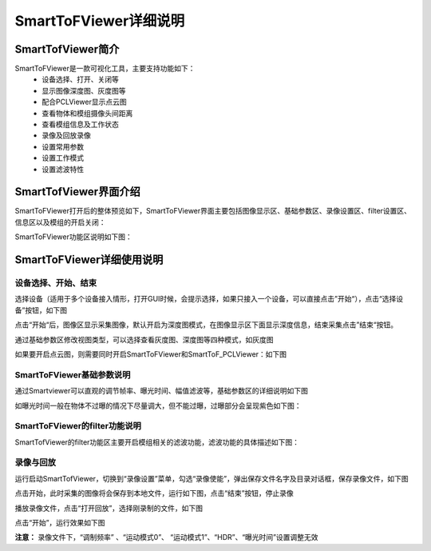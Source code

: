 SmartToFViewer详细说明
+++++++++++++++++++++++

SmartTofViewer简介
=======================

SmartToFViewer是一款可视化工具，主要支持功能如下：
 * 设备选择、打开、关闭等
 * 显示图像深度图、灰度图等
 * 配合PCLViewer显示点云图
 * 查看物体和模组摄像头间距离
 * 查看模组信息及工作状态
 * 录像及回放录像
 * 设置常用参数
 * 设置工作模式
 * 设置滤波特性
 
SmartTofViewer界面介绍
=======================

SmartToFViewer打开后的整体预览如下，SmartToFViewer界面主要包括图像显示区、基础参数区、录像设置区、filter设置区、信息区以及模组的开启关闭：

.. image:: viewerfig/viewer1.jpg

SmartToFViewer功能区说明如下图：

.. image:: viewerfig/功能区说明.jpg

SmartToFViewer详细使用说明
============================

设备选择、开始、结束
-----------------------------------------

选择设备（适用于多个设备接入情形，打开GUI时候，会提示选择，如果只接入一个设备，可以直接点击”开始“），点击“选择设备”按钮，如下图

.. image:: viewerfig/选择设备.jpg

| 点击“开始“后，图像区显示采集图像，默认开启为深度图模式，在图像显示区下面显示深度信息，结束采集点击”结束“按钮。

.. image:: viewerfig/深度图2.jpg

通过基础参数区修改视图类型，可以选择查看灰度图、深度图等四种模式，如灰度图

.. image:: viewerfig/灰度图3.jpg

如果要开启点云图，则需要同时开启SmartToFViewer和SmartToF_PCLViewer：如下图

.. image:: viewerfig/点云图4.jpg

SmartToFViewer基础参数说明
-----------------------------------------

通过Smartviewer可以直观的调节帧率、曝光时间、幅值滤波等，基础参数区的详细说明如下图

.. image:: viewerfig/参数区说明.jpg

如曝光时间一般在物体不过曝的情况下尽量调大，但不能过曝，过曝部分会呈现紫色如下图：

.. image:: viewerfig/过曝光.jpg


SmartToFViewer的filter功能说明
-----------------------------------------

SmartTofViewer的filter功能区主要开启模组相关的滤波功能，滤波功能的具体描述如下图：

.. image:: viewerfig/Filter功能区说明.jpg

录像与回放
-----------------------------------------

运行启动SmartTofViewer，切换到“录像设置”菜单，勾选“录像使能”，弹出保存文件名字及目录对话框，保存录像文件，如下图

.. image:: viewerfig/录像设置1.jpg

点击开始，此时采集的图像将会保存到本地文件，运行如下图，点击“结束”按钮，停止录像

.. image:: viewerfig/录像设置2.jpg

播放录像文件，点击“打开回放”，选择刚录制的文件，如下图

.. image:: viewerfig/录像设置3.jpg

点击“开始”，运行效果如下图

.. image:: viewerfig/录像设置4.jpg

**注意：** 录像文件下，“调制频率” 、“运动模式0”、 “运动模式1”、“HDR”、“曝光时间”设置调整无效



